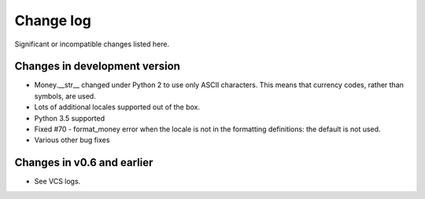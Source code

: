 ============
 Change log
============

Significant or incompatible changes listed here.


Changes in development version
------------------------------

* Money.__str__ changed under Python 2 to use only ASCII characters.
  This means that currency codes, rather than symbols, are used.

* Lots of additional locales supported out of the box.

* Python 3.5 supported

* Fixed #70 - format_money error when the locale is not in the formatting
  definitions: the default is not used.

* Various other bug fixes


Changes in v0.6 and earlier
---------------------------

* See VCS logs.
